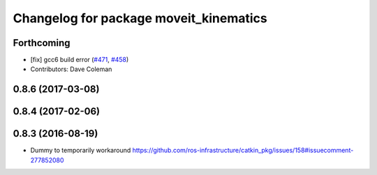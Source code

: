 ^^^^^^^^^^^^^^^^^^^^^^^^^^^^^^^^^^^^^^^
Changelog for package moveit_kinematics
^^^^^^^^^^^^^^^^^^^^^^^^^^^^^^^^^^^^^^^

Forthcoming
-----------
* [fix] gcc6 build error (`#471 <https://github.com/ros-planning/moveit/issues/471>`_, `#458 <https://github.com/ros-planning/moveit/issues/458>`_)
* Contributors: Dave Coleman

0.8.6 (2017-03-08)
------------------

0.8.4 (2017-02-06)
------------------

0.8.3 (2016-08-19)
------------------
* Dummy to temporarily workaround https://github.com/ros-infrastructure/catkin_pkg/issues/158#issuecomment-277852080
